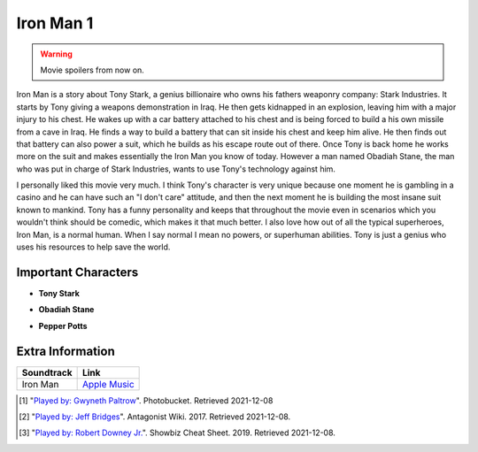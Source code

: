 Iron Man 1
==========

.. warning::
    Movie spoilers from now on.

Iron Man is a story about Tony Stark, a genius billionaire who owns his fathers
weaponry company: Stark Industries. It starts by Tony giving a weapons demonstration in Iraq. He
then gets kidnapped in an explosion, leaving him with a major injury to his chest.
He wakes up with a car battery attached to his chest and is being forced to build
a his own missile from a cave in Iraq. He finds a way to build a battery that can
sit inside his chest and keep him alive. He then finds out that battery can also
power a suit, which he builds as his escape route out of there. Once Tony is back
home he works more on the suit and makes essentially the Iron Man you know of
today. However a man named Obadiah Stane, the man who was put in charge of Stark
Industries, wants to use Tony's technology against him.

I personally liked this movie very much. I think Tony's character is very unique
because one moment he is gambling in a casino and he can have such an "I don't
care" attitude, and then the next moment he is building the most insane suit
known to mankind. Tony has a funny personality and keeps that throughout the
movie even in scenarios which you wouldn't think should be comedic, which makes
it that much better. I also love how out of all the typical superheroes, Iron
Man, is a normal human. When I say normal I mean no powers, or superhuman abilities.
Tony is just a genius who uses his resources to help save the world.

Important Characters
--------------------

* **Tony Stark**
.. image:: tony.jpg
    Played by: *Robert Downey Jr.* [#f3]_

* **Obadiah Stane**
.. image:: obadiah.jpg
    Played by: *Jeff Bridges* [#f2]_

* **Pepper Potts**
.. image:: pepper.jpg
    Played by: *Gwyneth Paltrow* [#f1]_


Extra Information
-----------------

+--------------+----------------+
| Soundtrack   | Link           |
+==============+================+
| Iron Man     | `Apple Music`_ |
+--------------+----------------+
.. _Apple Music: https://music.apple.com/us/album/iron-man-original-motion-picture-soundtrack/278216296


.. [#f1] "`Played by: Gwyneth Paltrow <http://media.photobucket.com/image/pepper%20potts/ArggieRules/Superheroes/Marvel/Iron%20Man/IronMan-13.jpg>`_".
    Photobucket. Retrieved 2021-12-08
.. [#f2] "`Played by: Jeff Bridges <https://antagonists.fandom.com/wiki/Obadiah_Stane?file=StaneIronman.png>`_".
    Antagonist Wiki. 2017. Retrieved 2021-12-08.
.. [#f3] "`Played by: Robert Downey Jr. <https://www.cheatsheet.com/entertainment/avengers-endgame-might-not-have-been-end-of-tony-stark-and-iron-man-fan-theory-says.html/>`_".
    Showbiz Cheat Sheet. 2019. Retrieved 2021-12-08.